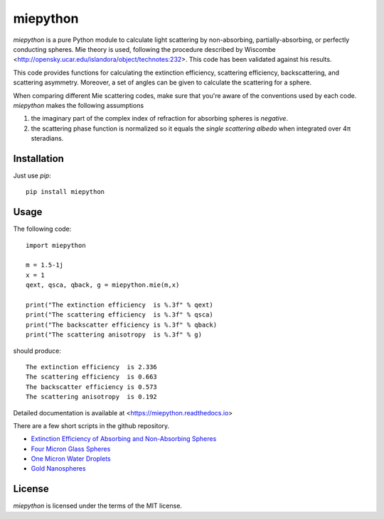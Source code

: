 miepython
=========

`miepython` is a pure Python module to calculate light scattering by non-absorbing, partially-absorbing, or perfectly conducting spheres. Mie theory is used, following the procedure described by Wiscombe <http://opensky.ucar.edu/islandora/object/technotes:232>. This code has been validated against his results.

This code provides functions for calculating the extinction efficiency, scattering efficiency, backscattering, and scattering asymmetry. Moreover, a set of angles can be given to calculate the scattering for a sphere.

When comparing different Mie scattering codes, make sure that you're aware of the conventions used by each code.  `miepython` makes the following assumptions

#. the imaginary part of the complex index of refraction for absorbing spheres is *negative*.  

#. the scattering phase function is normalized so it equals the *single scattering albedo* when integrated over 4π steradians.

Installation
------------

Just use `pip`::

   pip install miepython

Usage
-----

The following code::

    import miepython
    
    m = 1.5-1j
    x = 1
    qext, qsca, qback, g = miepython.mie(m,x)

    print("The extinction efficiency  is %.3f" % qext)
    print("The scattering efficiency  is %.3f" % qsca)
    print("The backscatter efficiency is %.3f" % qback)
    print("The scattering anisotropy  is %.3f" % g)

should produce::

    The extinction efficiency  is 2.336
    The scattering efficiency  is 0.663
    The backscatter efficiency is 0.573
    The scattering anisotropy  is 0.192

Detailed documentation is available at <https://miepython.readthedocs.io>

There are a few short scripts in the github repository.

* `Extinction Efficiency of Absorbing and Non-Absorbing Spheres <https://github.com/scottprahl/miepython/blob/master/miepython/examples/01_dielectric.py>`_ 
* `Four Micron Glass Spheres <https://github.com/scottprahl/miepython/blob/master/miepython/examples/02_glass.py>`_ 
* `One Micron Water Droplets <https://github.com/scottprahl/miepython/blob/master/miepython/examples/03_droplets.py>`_ 
* `Gold Nanospheres <https://github.com/scottprahl/miepython/blob/master/miepython/examples/04_gold.py>`_ 

License
-------

`miepython` is licensed under the terms of the MIT license.

